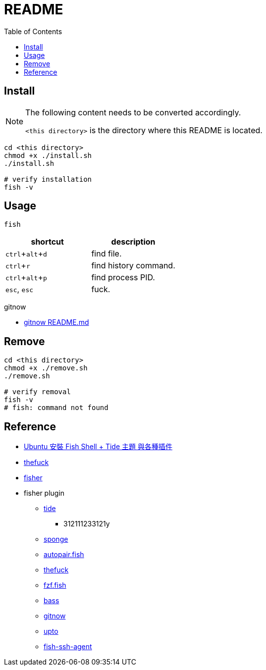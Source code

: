 = README
:experimental:
:toc: left

== Install

[NOTE]
====
The following content needs to be converted accordingly.

`<this directory>` is the directory where this README is located.
====

[source, shell]
----
cd <this directory>
chmod +x ./install.sh
./install.sh

# verify installation
fish -v
----

== Usage

[source, shell]
----
fish
----

|===
|shortcut |description

|kbd:[ctrl + alt + d]
|find file.

|kbd:[ctrl + r]
|find history command.

|kbd:[ctrl + alt + p]
|find process PID.

|kbd:[esc], kbd:[esc]
|fuck.

|===

gitnow

* https://github.com/joseluisq/gitnow/blob/master/README.md[gitnow README.md]

== Remove

[source, shell]
----
cd <this directory>
chmod +x ./remove.sh
./remove.sh

# verify removal
fish -v
# fish: command not found
----

== Reference

* https://www.kwchang0831.dev/dev-env/ubuntu/fish[Ubuntu 安裝 Fish Shell + Tide 主題 與各種插件
]
* https://github.com/nvbn/thefuck[thefuck]
* https://github.com/jorgebucaran/fisher[fisher]

* fisher plugin
** https://github.com/IlanCosman/tide[tide]
*** 312111233121y
** https://github.com/meaningful-ooo/sponge[sponge]
** https://github.com/jorgebucaran/autopair.fish[autopair.fish]
** https://github.com/oh-my-fish/plugin-thefuck[thefuck]
** https://github.com/PatrickF1/fzf.fish[fzf.fish]
** https://github.com/edc/bass[bass]
** https://github.com/joseluisq/gitnow[gitnow]
** https://github.com/Markcial/upto[upto]
** https://github.com/danhper/fish-ssh-agent[fish-ssh-agent]
